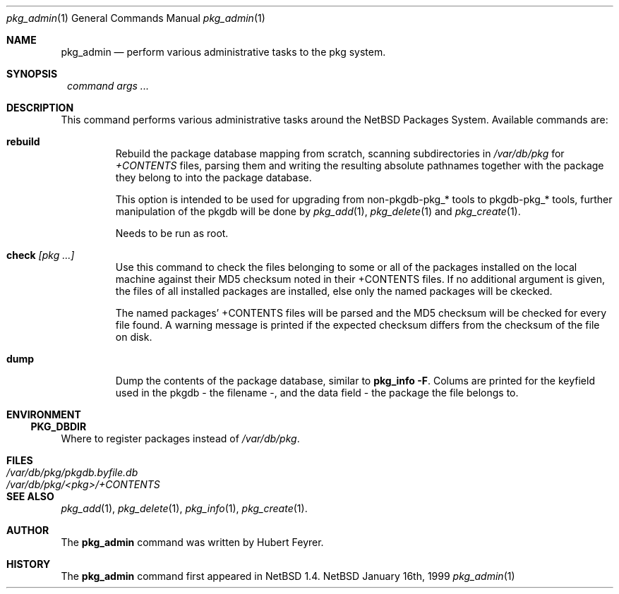 .\"	$NetBSD: pkg_admin.1,v 1.3 1999/03/10 08:20:26 erh Exp $
.\"
.\" Copyright (c) 1999 Hubert Feyrer.  All rights reserved.
.\"
.\" Redistribution and use in source and binary forms, with or without
.\" modification, are permitted provided that the following conditions
.\" are met:
.\" 1. Redistributions of source code must retain the above copyright
.\"    notice, this list of conditions and the following disclaimer.
.\" 2. Redistributions in binary form must reproduce the above copyright
.\"    notice, this list of conditions and the following disclaimer in the
.\"    documentation and/or other materials provided with the distribution.
.\" 3. All advertising materials mentioning features or use of this software
.\"    must display the following acknowledgement:
.\"      This product includes software developed by Hubert Feyrer.
.\" 4. The name of the author may not be used to endorse or promote products
.\"    derived from this software without specific prior written permission.
.\"
.\" THIS SOFTWARE IS PROVIDED BY THE AUTHOR ``AS IS'' AND ANY EXPRESS OR
.\" IMPLIED WARRANTIES, INCLUDING, BUT NOT LIMITED TO, THE IMPLIED WARRANTIES
.\" OF MERCHANTABILITY AND FITNESS FOR A PARTICULAR PURPOSE ARE DISCLAIMED.
.\" IN NO EVENT SHALL THE AUTHOR BE LIABLE FOR ANY DIRECT, INDIRECT,
.\" INCIDENTAL, SPECIAL, EXEMPLARY, OR CONSEQUENTIAL DAMAGES (INCLUDING, BUT
.\" NOT LIMITED TO, PROCUREMENT OF SUBSTITUTE GOODS OR SERVICES; LOSS OF USE,
.\" DATA, OR PROFITS; OR BUSINESS INTERRUPTION) HOWEVER CAUSED AND ON ANY
.\" THEORY OF LIABILITY, WHETHER IN CONTRACT, STRICT LIABILITY, OR TORT
.\" (INCLUDING NEGLIGENCE OR OTHERWISE) ARISING IN ANY WAY OUT OF THE USE OF
.\" THIS SOFTWARE, EVEN IF ADVISED OF THE POSSIBILITY OF SUCH DAMAGE.
.\"

.Dd January 16th, 1999
.Dt pkg_admin 1
.Os NetBSD
.Sh NAME
.Nm pkg_admin
.Nd perform various administrative tasks to the pkg system. 
.Sh SYNOPSIS
.Nm ""
.Ar command args ...
.Sh DESCRIPTION
This command performs various administrative tasks around the NetBSD
Packages System. Available commands are:
.Pp
.Bl -tag -width check [pkg]
.It Cm rebuild
Rebuild the package database mapping from scratch, scanning
subdirectories in
.Pa /var/db/pkg
for
.Pa +CONTENTS
files, parsing them and writing the resulting absolute pathnames
together with the package they belong to into the package database.
.Pp
This option is intended to be used for upgrading from non-pkgdb-pkg_*
tools to pkgdb-pkg_* tools, further manipulation of the pkgdb will be
done by
.Xr pkg_add 1 ,
.Xr pkg_delete 1
and
.Xr pkg_create 1 .
.Pp
Needs to be run as root.
.Pp
.It Cm check Ar [pkg ...]
Use this command to check the files belonging to some or all of the
packages installed on the local machine against their MD5 checksum
noted in their +CONTENTS files. If no additional argument is given,
the files of all installed packages are installed, else only the named
packages will be ckecked.
.Pp
The named packages' +CONTENTS files will be parsed and the MD5
checksum will be checked for every file found. A warning message is
printed if the expected checksum differs from the checksum of the file
on disk.
.Pp
.It Cm dump
Dump the contents of the package database, similar to
.Cm pkg_info -F .
Colums are printed for the keyfield used in the pkgdb - the filename -,
and the data field - the package the file belongs to. 
.El
.Pp
.Sh ENVIRONMENT
.Ss PKG_DBDIR
Where to register packages instead of
.Pa /var/db/pkg .
.Sh FILES
.Bl -tag -width /var/db/pkg/pkgdb.byfile.db -compact
.It Pa /var/db/pkg/pkgdb.byfile.db
.It Pa /var/db/pkg/<pkg>/+CONTENTS
.El
.Sh SEE ALSO
.Xr pkg_add 1 ,
.Xr pkg_delete 1 ,
.Xr pkg_info 1 ,
.Xr pkg_create 1 .
.Sh AUTHOR
The
.Nm
command was written by Hubert Feyrer. 
.Sh HISTORY
The
.Nm
command first appeared in
.Nx
1.4.
